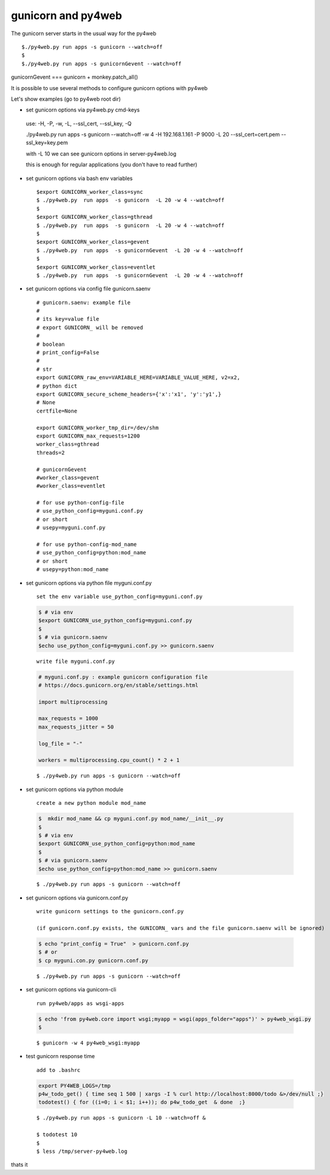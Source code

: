 ====================
gunicorn and py4web
====================


The gunicorn server starts in the usual way for the py4web

::

   $./py4web.py run apps -s gunicorn --watch=off
   $
   $./py4web.py run apps -s gunicornGevent --watch=off


gunicornGevent === gunicorn + monkey.patch_all() 

It is possible to use several methods to configure gunicorn options with py4web

Let's show examples (go to py4web root dir)


* set gunicorn options via py4web.py cmd-keys

 use: -H, -P, -w, -L, --ssl_cert, --ssl_key, -Q

 ./py4web.py run apps -s gunicorn --watch=off -w 4 -H 192.168.1.161 -P 9000 -L 20 --ssl_cert=cert.pem --ssl_key=key.pem

 with -L 10 we can see gunicorn options in server-py4web.log

 this is enough for regular applications (you don't have to read further)

* set gunicorn options via bash env variables

  ::

   $export GUNICORN_worker_class=sync
   $ ./py4web.py  run apps  -s gunicorn  -L 20 -w 4 --watch=off
   $
   $export GUNICORN_worker_class=gthread
   $ ./py4web.py  run apps  -s gunicorn  -L 20 -w 4 --watch=off
   $
   $export GUNICORN_worker_class=gevent
   $ ./py4web.py  run apps  -s gunicornGevent  -L 20 -w 4 --watch=off
   $
   $export GUNICORN_worker_class=eventlet
   $ ./py4web.py  run apps  -s gunicornGevent  -L 20 -w 4 --watch=off




* set gunicorn options via config file gunicorn.saenv 

  ::

   # gunicorn.saenv: example file
   #
   # its key=value file
   # export GUNICORN_ will be removed
   #
   # boolean
   # print_config=False
   #
   # str
   export GUNICORN_raw_env=VARIABLE_HERE=VARIABLE_VALUE_HERE, v2=x2,
   # python dict
   export GUNICORN_secure_scheme_headers={'x':'x1', 'y':'y1',}
   # None
   certfile=None

   export GUNICORN_worker_tmp_dir=/dev/shm
   export GUNICORN_max_requests=1200
   worker_class=gthread
   threads=2

   # gunicornGevent
   #worker_class=gevent
   #worker_class=eventlet

   # for use python-config-file
   # use_python_config=myguni.conf.py
   # or short 
   # usepy=myguni.conf.py

   # for use python-config-mod_name
   # use_python_config=python:mod_name
   # or short 
   # usepy=python:mod_name


* set gunicorn options via python file myguni.conf.py

 ::

   set the env variable use_python_config=myguni.conf.py

 .. code:: bash

   $ # via env
   $export GUNICORN_use_python_config=myguni.conf.py
   $ 
   $ # via gunicorn.saenv 
   $echo use_python_config=myguni.conf.py >> gunicorn.saenv

 ::

   write file myguni.conf.py

 .. code:: python

   # myguni.conf.py : example gunicorn configuration file
   # https://docs.gunicorn.org/en/stable/settings.html

   import multiprocessing

   max_requests = 1000
   max_requests_jitter = 50

   log_file = "-"

   workers = multiprocessing.cpu_count() * 2 + 1

 ::

   $ ./py4web.py run apps -s gunicorn --watch=off


* set gunicorn options via python module

 ::

  create a new python module mod_name

 .. code:: bash


  $  mkdir mod_name && cp myguni.conf.py mod_name/__init__.py
  $
  $ # via env
  $export GUNICORN_use_python_config=python:mod_name
  $
  $ # via gunicorn.saenv
  $echo use_python_config=python:mod_name >> gunicorn.saenv

  
 ::

   $ ./py4web.py run apps -s gunicorn --watch=off


* set gunicorn options via gunicorn.conf.py

 ::

 
  write gunicorn settings to the gunicorn.conf.py

  (if gunicorn.conf.py exists, the GUNICORN_ vars and the file gunicorn.saenv will be ignored)

 .. code:: bash

  $ echo "print_config = True"  > gunicorn.conf.py 
  $ # or
  $ cp myguni.con.py gunicorn.conf.py 


 ::

   $ ./py4web.py run apps -s gunicorn --watch=off
                          
* set gunicorn options via gunicorn-cli 

 ::

  run py4web/apps as wsgi-apps

 .. code:: bash

  $ echo 'from py4web.core import wsgi;myapp = wsgi(apps_folder="apps")' > py4web_wsgi.py 
  $


 ::

   $ gunicorn -w 4 py4web_wsgi:myapp 


* test gunicorn response time 

 ::

  add to .bashrc 

 .. code:: bash

   export PY4WEB_LOGS=/tmp
   p4w_todo_get() { time seq 1 500 | xargs -I % curl http://localhost:8000/todo &>/dev/null ;}
   todotest() { for ((i=0; i < $1; i++)); do p4w_todo_get  & done  ;}

 ::

   $ ./py4web.py run apps -s gunicorn -L 10 --watch=off &

   $ todotest 10
   $
   $ less /tmp/server-py4web.log


thats it

